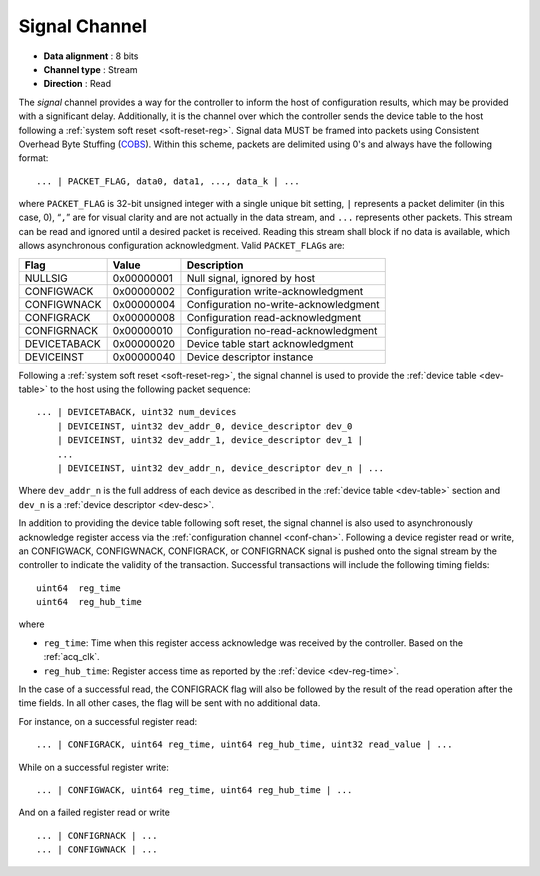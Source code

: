 .. _sig-chan:

Signal Channel
===============

-  **Data alignment** : 8 bits
-  **Channel type** : Stream
-  **Direction** : Read

The *signal* channel provides a way for the controller to inform the host of
configuration results, which may be provided with a significant delay.
Additionally, it is the channel over which the controller sends the device table
to the host following a :ref:`system soft reset <soft-reset-reg>`. Signal data
MUST be framed into packets using Consistent Overhead Byte Stuffing (`COBS
<https://en.wikipedia.org/wiki/Consistent_Overhead_Byte_Stuffing>`__). Within
this scheme, packets are delimited using 0's and always have the following
format:

::

   ... | PACKET_FLAG, data0, data1, ..., data_k | ...

where ``PACKET_FLAG`` is 32-bit unsigned integer with a single unique bit
setting, ``|`` represents a packet delimiter (in this case, 0), “``,``” are for
visual clarity and are not actually in the data stream, and ``...`` represents
other packets. This stream can be read and ignored until a desired packet is
received. Reading this stream shall block if no data is available, which allows
asynchronous configuration acknowledgment. Valid ``PACKET_FLAG``\ s are:

============ ========== =====================================
Flag         Value      Description
============ ========== =====================================
NULLSIG      0x00000001 Null signal, ignored by host
CONFIGWACK   0x00000002 Configuration write-acknowledgment
CONFIGWNACK  0x00000004 Configuration no-write-acknowledgment
CONFIGRACK   0x00000008 Configuration read-acknowledgment
CONFIGRNACK  0x00000010 Configuration no-read-acknowledgment
DEVICETABACK 0x00000020 Device table start acknowledgment
DEVICEINST   0x00000040 Device descriptor instance
============ ========== =====================================

Following a :ref:`system soft reset <soft-reset-reg>`, the signal channel is
used to provide the :ref:`device table <dev-table>` to the host using the
following packet sequence:

::

   ... | DEVICETABACK, uint32 num_devices
       | DEVICEINST, uint32 dev_addr_0, device_descriptor dev_0
       | DEVICEINST, uint32 dev_addr_1, device_descriptor dev_1 |
       ...
       | DEVICEINST, uint32 dev_addr_n, device_descriptor dev_n | ...

Where ``dev_addr_n`` is the full address of each device as described in the
:ref:`device table <dev-table>` section and ``dev_n`` is a :ref:`device
descriptor <dev-desc>`.

In addition to providing the device table following soft reset, the signal
channel is also used to asynchronously acknowledge register access via the
:ref:`configuration channel <conf-chan>`. Following a device register read or
write, an CONFIGWACK, CONFIGWNACK, CONFIGRACK, or CONFIGRNACK signal is pushed
onto the signal stream by the controller to indicate the validity of the
transaction. Successful transactions will include the following timing
fields:

::

    uint64  reg_time
    uint64  reg_hub_time

where

- ``reg_time``: Time when this register access acknowledge was
  received by the controller. Based on the :ref:`acq_clk`.
- ``reg_hub_time``: Register access time as reported by
  the :ref:`device <dev-reg-time>`.

In the case of a successful read, the CONFIGRACK flag will also be
followed by the result of the read operation after the time fields.
In all other cases, the flag will be sent with no additional data.

For instance, on a successful register read:

::

    ... | CONFIGRACK, uint64 reg_time, uint64 reg_hub_time, uint32 read_value | ...

While on a successful register write:

::

    ... | CONFIGWACK, uint64 reg_time, uint64 reg_hub_time | ...

And on a failed register read or write

::

    ... | CONFIGRNACK | ...
    ... | CONFIGWNACK | ...

